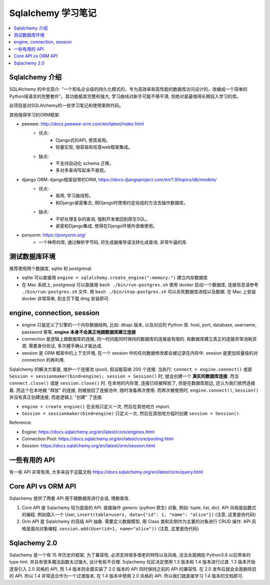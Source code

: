 Sqlalchemy 学习笔记
==============================================================================

.. contents::
    :local:


Sqlalchemy 介绍
------------------------------------------------------------------------------

SQLAlchemy 的中文简介: "一个知名企业级的持久化模式的，专为高效率和高性能的数据库访问设计的，改编成一个简单的Python域语言的完整套件"。其功能极其完整和强大, 学习曲线对新手可能不够平滑, 但绝对是最值得长期投入学习的库。

此项目是对SQLAlchemy的一些学习笔记和使用案例代码。

其他值得学习的ORM框架:

- peewee: http://docs.peewee-orm.com/en/latest/index.html
    - 优点:
        - Django式的API, 使其易用。
        - 轻量实现, 很容易和任意web框架集成。
    - 缺点:
        - 不支持自动化 schema 迁移。
        - 多对多查询写起来不直观。

- django ORM: django框架自带的ORM, https://docs.djangoproject.com/en/1.9/topics/db/models/
    - 优点:
        - 易用, 学习曲线短。
        - 和Django紧密集合, 用Django时使用约定俗成的方法去操作数据库。
    - 缺点:
        - 不好处理复杂的查询, 强制开发者回到原生SQL。
        - 紧密和Django集成, 使得在Django环境外很难使用。
- ponyorm: https://ponyorm.org/
    - 一个神奇的库, 通过解析字节码, 将生成器推导语法转化成查询, 非常牛逼的库.


测试数据库环境
------------------------------------------------------------------------------

推荐使用两个数据库, sqlite 和 postgresql.

- sqlite 可以直接用 ``engine = sqlalchemy.create_engine(":memory:")`` 建立内存数据库
- 在 Mac 系统上, postgresql 可以直接用 ``bash ./bin/run-postgres.sh`` 使用 docker 启动一个数据库, 连接信息请参考 ``./bin/run-postgres.sh`` 文件. 用 ``bash ./bin/stop-postgres.sh`` 可以杀死数据库进程以及数据. 在 Mac 上安装 docker 非常简单, 到主页下载 dmg 安装即可.


engine, connection, session
------------------------------------------------------------------------------

- engine 只是定义了引擎的一个内存数据结构, 比如: dbapi 版本, 以及对应的 Python 库. host, port, database, username, password 等等, **engine 本身不会真正地跟数据库建立连接**
- connection 是逻辑上跟数据库的连接, 同一时间能同时保持的数据库的连接是有限的. 和数据库建立真正的连接非常消耗资源, 需要身份验证, 多次握手确认才能达成.
- session 是 ORM 框架中的上下文环境, 在一个 session 中的任何数据修改都会被记录在内存中. session 是更加轻量级的对 connection 的再利用.

Sqlalchemy 的解决方案是, 维护一个连接池 (pool), 假设能容纳 200 个连接. 当执行: ``connect = engine.connect()`` 或是 ``Session = sessionmaker(bind=engine); session = Session()`` 时, 就会创建一个 **真实的数据库连接**. 而当 ``connect.close()`` 或是 ``session.close()`` 时. 在本地的内存里, 连接已经被释放了, 但是在数据库那边, 还认为我们依然连接着. 而这个在本地被 "释放" 的连接, 则被放回了连接池中, 随时准备再次使用. 而再次被使用时, ``engine.connect()``, ``Session()`` 并没有真正创建连接, 而是逻辑上 "创建" 了连接.

- ``engine = create_engine()`` 在全局只定义一次, 然后在其他地方 import.
- ``Session = sessionmaker(bind=engine)`` 只定义一次, 然后在其他地方临时创建 ``session = Session()``.

Reference:

- Engine: https://docs.sqlalchemy.org/en/latest/core/engines.html
- Connection Pool: https://docs.sqlalchemy.org/en/latest/core/pooling.html
- Session: https://docs.sqlalchemy.org/en/latest/orm/session.html


一些有用的 API
------------------------------------------------------------------------------

有一些 API 非常有用, 大多来自于这篇文档 https://docs.sqlalchemy.org/en/latest/orm/query.html


Core API vs ORM API
------------------------------------------------------------------------------

Sqlachemy 提供了两套 API 用于跟数据库进行会话, 增删查改.

1. Core API 是 Sqlachemy 较为底层的 API. 直接操作 generic (python 原生) 对象, 例如: tuple, list, dict. API 风格是函数式的编程. 例如插入一个 User, ``insert(table=users, data={"id": 1, "name": "alice"})`` (注意, 这里是伪代码)
2. Orm API 是 Sqlalchemy 的高级 API 抽象. 需要定义数据模型, 用 Class 类和实例作为主要的对象进行 CRUD 操作. API 风格是面向对象编程. ``session.add(User(id=1, name="alice"))`` (注意, 这里是伪代码)


Sqlachemy 2.0
------------------------------------------------------------------------------

Sqlachemy 是一个有 15 年历史的框架, 为了兼容性, 必须支持很多很老的特性以及风格, 没法全面拥抱 Python3.6 以后带来的 type hint. 并且有很多魔法函数太过强大, 设计有些不合理. Sqlachemy 社区决定使用 1.3 版本和 1.4 版本进行过渡. 1.3 版本开始逐渐引入 2.0 风格的 API, 而 1.4 版本则全面实装了 2.0 版本的 API 同时保持之前的 API 的兼容性. 在 2.0 发布后就会全面删除旧的 API. 所以 1.4 非常适合作为一个过渡版本, 在 1.4 版本中使用 2.0 风格的 API. 所以我们就直接学习 1.4 版本的文档即可.


